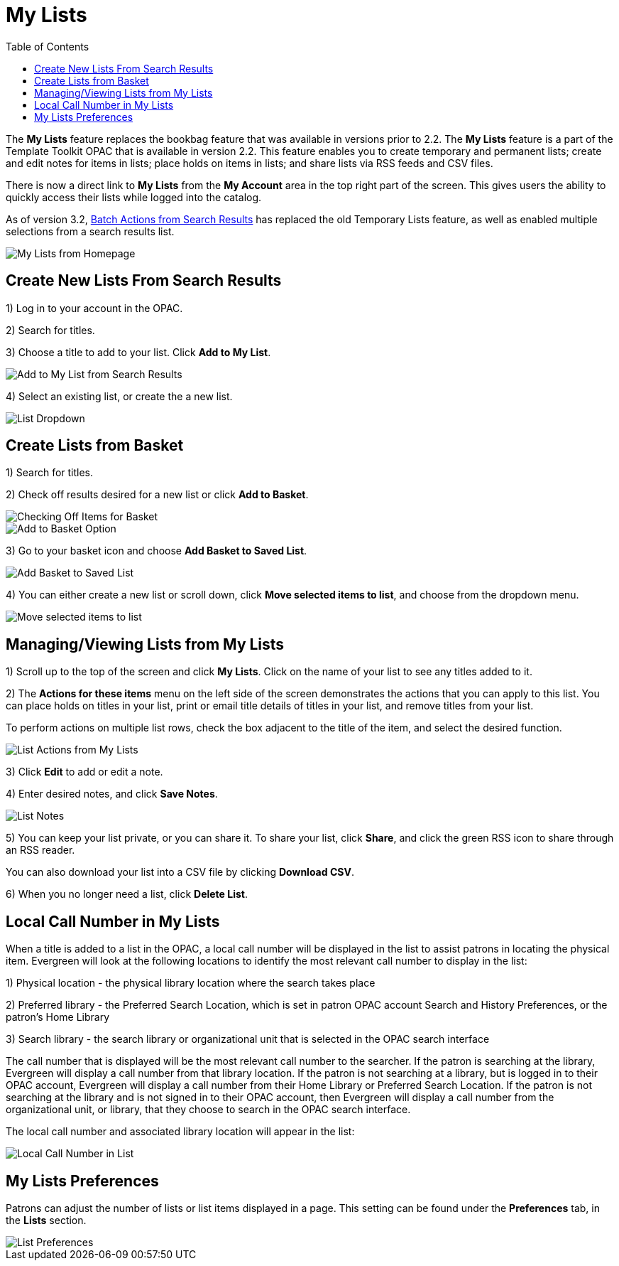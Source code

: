= My Lists =
:toc:

The *My Lists* feature replaces the bookbag feature that was available in versions prior to 2.2.  The *My Lists* feature is a part of the Template Toolkit OPAC that is available in version 2.2.  This feature enables you to create temporary and permanent lists; create and edit notes for items in lists; place holds on items in lists; and share lists via RSS feeds and CSV files.

There is now a direct link to *My Lists* from the *My Account* area in the top right part of the screen.  This gives users the ability to quickly access their lists while logged into the catalog.

As of version 3.2, xref:opac:batch_actions_from_search.adoc#batch_actions_from_search[Batch Actions from Search Results] has replaced the old Temporary Lists feature, as well as enabled multiple selections from a search results list.

image::lists_opac/home_list_link.jpg[My Lists from Homepage]

== Create New Lists From Search Results ==

1) Log in to your account in the OPAC.

2) Search for titles.

3) Choose a title to add to your list.  Click *Add to My List*.

image::lists_opac/search_results_list_button.jpg[Add to My List from Search Results]

4) Select an existing list, or create the a new list.

image::lists_opac/list_options.jpg[List Dropdown]

== Create Lists from Basket ==

1) Search for titles.

2) Check off results desired for a new list or click *Add to Basket*.

image::lists_opac/basket_checkbox.jpg[Checking Off Items for Basket]

image::lists_opac/add_to_basket.jpg[Add to Basket Option]

3) Go to your basket icon and choose *Add Basket to Saved List*.

image::lists_opac/add_to_list_basket.jpg[Add Basket to Saved List]

4) You can either create a new list or scroll down, click *Move selected items to list*, and choose from the dropdown menu.

image::lists_opac/move_selected_to_list.jpg[Move selected items to list]

== Managing/Viewing Lists from My Lists ==

1) Scroll up to the top of the screen and click *My Lists*.  Click on the name of your list to see any titles added to it.

2) The *Actions for these items* menu on the left side of the screen demonstrates the actions that you can apply to this list.  You can place holds on titles in your list, print or email title details of titles in your list, and remove titles from your list.  

To perform actions on multiple list rows, check the box adjacent to the title of the item, and select the desired function.

image::lists_opac/my_account_list_options.jpg[List Actions from My Lists]

3) Click *Edit* to add or edit a note.

4) Enter desired notes, and click *Save Notes*.

image::lists_opac/list_notes.jpg[List Notes]

5) You can keep your list private, or you can share it.  To share your list, click *Share*, and click the green RSS icon to share through an RSS reader.

You can also download your list into a CSV file by clicking *Download CSV*.

6) When you no longer need a list, click *Delete List*. 


== Local Call Number in My Lists ==

When a title is added to a list in the OPAC, a local call number will be displayed in the list to assist patrons in locating the physical item.  Evergreen will look at the following locations to identify the most relevant call number to display in the list:  

1)	Physical location - the physical library location where the search takes place

2)	Preferred library - the Preferred Search Location, which is set in patron OPAC account Search and History Preferences, or the patron's Home Library

3)	Search library - the search library or organizational unit that is selected in the OPAC search interface

The call number that is displayed will be the most relevant call number to the searcher.  If the patron is searching at the library, Evergreen will display a call number from that library location.  If the patron is not searching at a library, but is logged in to their OPAC account, Evergreen will display a call number from their Home Library or Preferred Search Location.  If the patron is not searching at the library and is not signed in to their OPAC account, then Evergreen will display a call number from the organizational unit, or library, that they choose to search in the OPAC search interface.

The local call number and associated library location will appear in the list:

image::lists_opac/call_number.jpg[Local Call Number in List]

== My Lists Preferences ==

Patrons can adjust the number of lists or list items displayed in a page.  This setting can be found under the *Preferences* tab, in the *Lists* section.

image::lists_opac/list_preferences.jpg[List Preferences]

